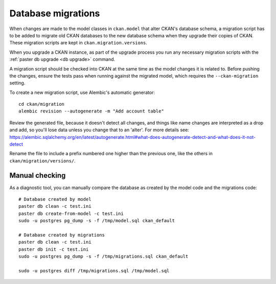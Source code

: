 ===================
Database migrations
===================

When changes are made to the model classes in ``ckan.model`` that alter CKAN's
database schema, a migration script has to be added to migrate old CKAN
databases to the new database schema when they upgrade their copies of CKAN.
These migration scripts are kept in ``ckan.migration.versions``.

When you upgrade a CKAN instance, as part of the upgrade process you run any
necessary migration scripts with the :ref:`paster db upgrade <db upgrade>`
command.

A migration script should be checked into CKAN at the same time as the model
changes it is related to. Before pushing the changes, ensure the tests pass
when running against the migrated model, which requires the
``--ckan-migration`` setting.

To create a new migration script, use Alembic's automatic generator::

     cd ckan/migration
     alembic revision --autogenerate -m "Add account table"

Review the generated file, because it doesn't detect all changes, and things
like name changes are interpreted as a drop and add, so you'll lose data unless
you change that to an 'alter'. For more details see: https://alembic.sqlalchemy.org/en/latest/autogenerate.html#what-does-autogenerate-detect-and-what-does-it-not-detect

Rename the file to include a prefix numbered one higher than the previous one,
like the others in ``ckan/migration/versions/``.

Manual checking
---------------

As a diagnostic tool, you can manually compare the database as created by the
model code and the migrations code::

     # Database created by model
     paster db clean -c test.ini
     paster db create-from-model -c test.ini
     sudo -u postgres pg_dump -s -f /tmp/model.sql ckan_default

     # Database created by migrations
     paster db clean -c test.ini
     paster db init -c test.ini
     sudo -u postgres pg_dump -s -f /tmp/migrations.sql ckan_default

     sudo -u postgres diff /tmp/migrations.sql /tmp/model.sql
